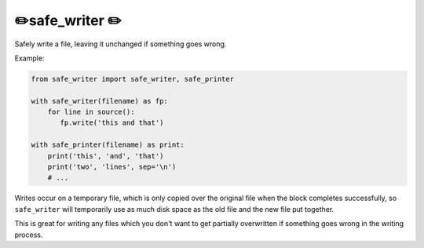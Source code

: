 ✏️safe_writer ✏️
----------------------

Safely write a file, leaving it unchanged if something goes wrong.

Example:

.. code-block:: python

   from safe_writer import safe_writer, safe_printer

   with safe_writer(filename) as fp:
       for line in source():
          fp.write('this and that')

   with safe_printer(filename) as print:
       print('this', 'and', 'that')
       print('two', 'lines', sep='\n')
       # ...

Writes occur on a temporary file, which is only copied over the original file
when the block completes successfully, so ``safe_writer`` will temporarily use
as much disk space as the old file and the new file put together.


This is great for writing any files which you don't want to get partially
overwritten if something goes wrong in the writing process.
